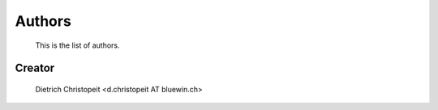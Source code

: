 Authors
=======
    This is the list of authors.

Creator
-------
    Dietrich Christopeit <d.christopeit AT bluewin.ch>
